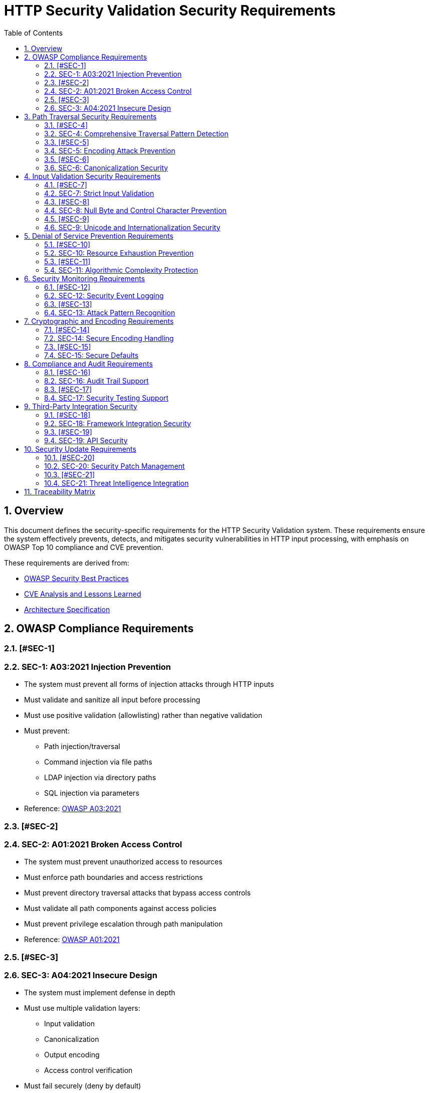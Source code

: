 = HTTP Security Validation Security Requirements
:toc: left
:toclevels: 3
:toc-title: Table of Contents
:sectnums:
:source-highlighter: highlight.js

== Overview

This document defines the security-specific requirements for the HTTP Security Validation system. These requirements ensure the system effectively prevents, detects, and mitigates security vulnerabilities in HTTP input processing, with emphasis on OWASP Top 10 compliance and CVE prevention.

These requirements are derived from:

* link:analysis/owasp-best-practices.adoc[OWASP Security Best Practices]
* link:analysis/cve-analysis.adoc[CVE Analysis and Lessons Learned]
* link:specification/specification.adoc[Architecture Specification]

== OWASP Compliance Requirements

=== [#SEC-1]
=== SEC-1: A03:2021 Injection Prevention

* The system must prevent all forms of injection attacks through HTTP inputs
* Must validate and sanitize all input before processing
* Must use positive validation (allowlisting) rather than negative validation
* Must prevent:
  ** Path injection/traversal
  ** Command injection via file paths
  ** LDAP injection via directory paths
  ** SQL injection via parameters
* Reference: link:analysis/owasp-best-practices.adoc#_a032021_injection[OWASP A03:2021]

=== [#SEC-2]
=== SEC-2: A01:2021 Broken Access Control

* The system must prevent unauthorized access to resources
* Must enforce path boundaries and access restrictions
* Must prevent directory traversal attacks that bypass access controls
* Must validate all path components against access policies
* Must prevent privilege escalation through path manipulation
* Reference: link:analysis/owasp-best-practices.adoc#_a012021_broken_access_control[OWASP A01:2021]

=== [#SEC-3]
=== SEC-3: A04:2021 Insecure Design

* The system must implement defense in depth
* Must use multiple validation layers:
  ** Input validation
  ** Canonicalization
  ** Output encoding
  ** Access control verification
* Must fail securely (deny by default)
* Must implement secure defaults for all configurations
* Reference: link:specification/specification.adoc#_defense_in_depth[Defense in Depth Architecture]

== Path Traversal Security Requirements

=== [#SEC-4]
=== SEC-4: Comprehensive Traversal Pattern Detection

* The system must detect all known path traversal patterns
* Must detect patterns from CVE database including:
  ** CVE-2021-41773: Apache httpd path traversal
  ** CVE-2021-42013: Apache httpd double encoding
  ** CVE-2020-5410: Spring Cloud Config traversal
  ** CVE-2019-0232: Apache Tomcat RCE via traversal
* Must detect novel combinations of known techniques
* Must maintain pattern database for emerging threats
* Reference: link:analysis/cve-analysis.adoc[CVE Analysis]

=== [#SEC-5]
=== SEC-5: Encoding Attack Prevention

* The system must prevent all encoding-based bypass attempts
* Must handle:
  ** Single URL encoding (`%2e%2e%2f`)
  ** Double URL encoding (`%252e%252e%252f`)
  ** Mixed encoding (combining techniques)
  ** Unicode encoding variants
  ** HTML entity encoding
  ** Base64 encoding attempts
* Must validate at each decoding stage
* Reference: link:specification/specification.adoc#_decodingstage[Encoding Security]

=== [#SEC-6]
=== SEC-6: Canonicalization Security

* The system must safely canonicalize paths
* Must resolve all symbolic references before validation
* Must handle:
  ** Symbolic links
  ** Hard links
  ** Junction points (Windows)
  ** UNC paths
* Must prevent TOCTOU (Time-of-Check-Time-of-Use) vulnerabilities
* Reference: link:specification/specification.adoc#_normalizationstage[Secure Canonicalization]

== Input Validation Security Requirements

=== [#SEC-7]
=== SEC-7: Strict Input Validation

* The system must enforce strict input validation rules
* Must reject any input that doesn't match expected patterns
* Must validate:
  ** Length constraints (prevent buffer overflows)
  ** Character sets (prevent injection)
  ** Format patterns (ensure structure)
  ** Semantic validity (business logic)
* Must not attempt to "fix" invalid input
* Reference: link:specification/specification.adoc#_charactervalidationstage[Input Validation]

=== [#SEC-8]
=== SEC-8: Null Byte and Control Character Prevention

* The system must block all null bytes and control characters
* Must detect:
  ** Raw null bytes (`\0`)
  ** Encoded null bytes (`%00`, `\u0000`)
  ** Control characters (0x00-0x1F, 0x7F)
  ** Unicode control characters
* Must prevent null byte injection attacks
* Must prevent log injection via control characters
* Reference: link:specification/specification.adoc#_charactervalidationstage[Character Security]

=== [#SEC-9]
=== SEC-9: Unicode and Internationalization Security

* The system must handle Unicode securely
* Must prevent:
  ** Homograph attacks (visual spoofing)
  ** Normalization vulnerabilities
  ** Bidirectional text attacks
  ** Zero-width character abuse
  ** Case transformation attacks
* Must normalize to NFC before validation
* Must detect significant changes during normalization
* Reference: link:specification/specification.adoc#_encodingvalidationstage[Unicode Security]

== Denial of Service Prevention Requirements

=== [#SEC-10]
=== SEC-10: Resource Exhaustion Prevention

* The system must prevent resource exhaustion attacks
* Must enforce limits on:
  ** Input length (prevent memory exhaustion)
  ** Processing time (prevent CPU exhaustion)
  ** Decoding iterations (prevent infinite loops)
  ** Regex complexity (prevent ReDoS)
* Must fail fast when limits are exceeded
* Reference: link:specification/specification.adoc#_lengthvalidationstage[Resource Limits]

=== [#SEC-11]
=== SEC-11: Algorithmic Complexity Protection

* The system must use algorithms with predictable complexity
* Must avoid:
  ** Exponential algorithms
  ** Unbounded recursion
  ** Catastrophic backtracking in regex
* Must use linear or logarithmic algorithms where possible
* Must implement circuit breakers for long-running operations
* Reference: link:specification/testing.adoc#_performance_validation[Performance Security]

== Security Monitoring Requirements

=== [#SEC-12]
=== SEC-12: Security Event Logging

* The system must log all security events
* Must log:
  ** Validation failures with context
  ** Attack patterns detected
  ** Threshold violations
  ** Configuration changes
* Must not log sensitive data (passwords, tokens)
* Must support security information and event management (SIEM) integration
* Reference: link:specification/specification.adoc#_securityeventcounter[Security Monitoring]

=== [#SEC-13]
=== SEC-13: Attack Pattern Recognition

* The system must recognize attack patterns
* Must detect:
  ** Repeated validation failures (brute force)
  ** Pattern scanning attempts
  ** Automated tool signatures
  ** Coordinated attacks
* Must support rate limiting and blocking
* Must generate alerts for suspicious patterns
* Reference: link:specification/specification.adoc#_event_counter_pattern[Attack Detection]

== Cryptographic and Encoding Requirements

=== [#SEC-14]
=== SEC-14: Secure Encoding Handling

* The system must handle encoding securely
* Must:
  ** Use constant-time comparisons where appropriate
  ** Prevent timing attacks
  ** Handle encoding errors safely
  ** Validate encoding consistency
* Must not leak information through error messages
* Reference: link:specification/specification.adoc#_decodingstage[Encoding Security]

=== [#SEC-15]
=== SEC-15: Secure Defaults

* The system must use secure defaults for all security settings
* Defaults must include:
  ** Strict validation enabled
  ** Maximum security checks active
  ** Conservative length limits
  ** Minimal allowed character sets
* Configuration relaxation must require explicit action
* Reference: link:specification/specification.adoc#_configuration_architecture[Secure Configuration]

== Compliance and Audit Requirements

=== [#SEC-16]
=== SEC-16: Audit Trail Support

* The system must support comprehensive audit trails
* Must record:
  ** All security decisions
  ** Configuration changes
  ** Validation rule updates
  ** Security exceptions granted
* Must support tamper-evident logging
* Must integrate with enterprise audit systems
* Reference: link:specification/specification.adoc#_securityeventcounter[Audit Support]

=== [#SEC-17]
=== SEC-17: Security Testing Support

* The system must support security testing
* Must provide:
  ** Test data generators for security patterns
  ** Fuzzing interfaces
  ** Security regression test support
  ** Penetration testing hooks
* Must maintain security test coverage metrics
* Reference: link:specification/testing.adoc[Security Testing Framework]

== Third-Party Integration Security

=== [#SEC-18]
=== SEC-18: Framework Integration Security

* The system must integrate securely with frameworks
* Must:
  ** Not bypass framework security features
  ** Complement existing security controls
  ** Support framework-specific security contexts
  ** Maintain security across integration boundaries
* Must provide secure integration examples
* Reference: link:specification/specification.adoc#_example_usage[Secure Integration]

=== [#SEC-19]
=== SEC-19: API Security

* The system must provide a secure API
* Must:
  ** Use immutable objects where possible
  ** Prevent API misuse through design
  ** Validate all API inputs
  ** Document security considerations
* Must follow secure coding practices
* Reference: link:specification/specification.adoc#_core_interfaces_and_data_types[API Security]

== Security Update Requirements

=== [#SEC-20]
=== SEC-20: Security Patch Management

* The system must support rapid security updates
* Must:
  ** Allow pattern updates without code changes
  ** Support hot-reloading of security rules
  ** Provide version tracking for security configurations
  ** Support rollback of security changes
* Must maintain backward compatibility for security features
* Reference: link:specification/specification.adoc#_configuration_architecture[Update Management]

=== [#SEC-21]
=== SEC-21: Threat Intelligence Integration

* The system must support threat intelligence feeds
* Must:
  ** Import new attack patterns
  ** Update validation rules based on threats
  ** Support multiple threat intelligence formats
  ** Provide threat correlation capabilities
* Must handle threat intelligence updates safely
* Reference: link:analysis/cve-analysis.adoc[Threat Intelligence]

== Traceability Matrix

[cols="1,3,2"]
|===
| Requirement ID | Description | Reference

| SEC-1 | Injection Prevention | link:analysis/owasp-best-practices.adoc#_a032021_injection[OWASP A03]
| SEC-2 | Access Control | link:analysis/owasp-best-practices.adoc#_a012021_broken_access_control[OWASP A01]
| SEC-3 | Secure Design | link:specification/specification.adoc#_defense_in_depth[Architecture]
| SEC-4 | Traversal Detection | link:analysis/cve-analysis.adoc[CVE Analysis]
| SEC-5 | Encoding Prevention | link:specification/specification.adoc#_decodingstage[Encoding]
| SEC-6 | Canonicalization | link:specification/specification.adoc#_normalizationstage[Normalization]
| SEC-7 | Strict Validation | link:specification/specification.adoc#_charactervalidationstage[Validation]
| SEC-8 | Null Byte Prevention | link:specification/specification.adoc#_charactervalidationstage[Characters]
| SEC-9 | Unicode Security | link:specification/specification.adoc#_encodingvalidationstage[Unicode]
| SEC-10 | Resource Limits | link:specification/specification.adoc#_lengthvalidationstage[Limits]
| SEC-11 | Complexity Protection | link:specification/testing.adoc#_performance_validation[Performance]
| SEC-12 | Event Logging | link:specification/specification.adoc#_securityeventcounter[Monitoring]
| SEC-13 | Attack Recognition | link:specification/specification.adoc#_event_counter_pattern[Detection]
| SEC-14 | Encoding Security | link:specification/specification.adoc#_decodingstage[Encoding]
| SEC-15 | Secure Defaults | link:specification/specification.adoc#_configuration_architecture[Defaults]
| SEC-16 | Audit Trail | link:specification/specification.adoc#_securityeventcounter[Audit]
| SEC-17 | Testing Support | link:specification/testing.adoc[Testing]
| SEC-18 | Framework Security | link:specification/specification.adoc#_example_usage[Integration]
| SEC-19 | API Security | link:specification/specification.adoc#_core_interfaces_and_data_types[API]
| SEC-20 | Patch Management | link:specification/specification.adoc#_configuration_architecture[Updates]
| SEC-21 | Threat Intelligence | link:analysis/cve-analysis.adoc[Threats]
|===